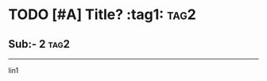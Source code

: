 * TODO [#A] Title? :tag1::tag2:
** Sub:- 2 :tag2:
:PROPERTIES:
:prop1+: 1
:prop3: 2ab
:END:

#+NAME: Affilated name
#+CAPTION: What's up?
#+caption[new]: This works? Yes!
#+attr_center: sup
-----

:Drawer:
lin1
:END:
